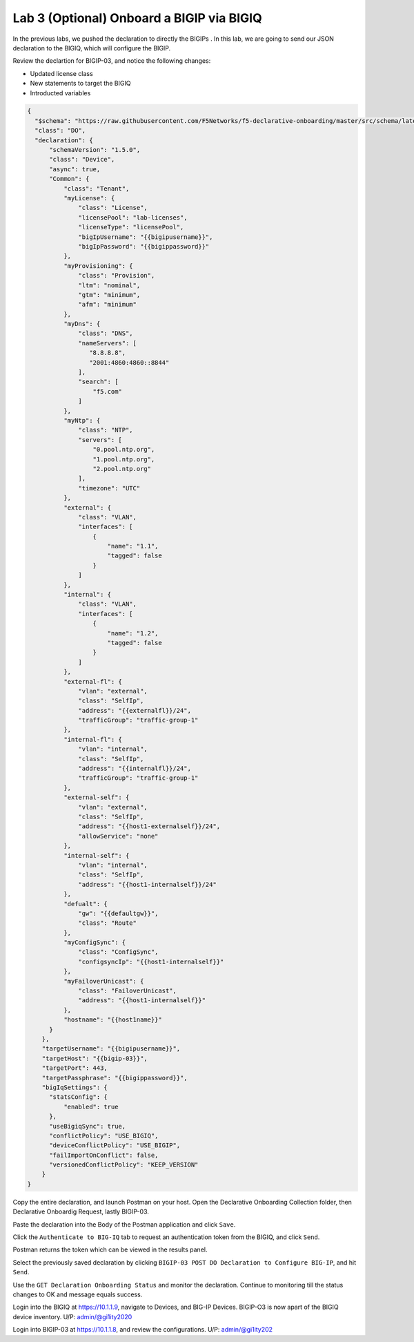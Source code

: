 Lab 3 (Optional) Onboard a BIGIP via BIGIQ
=================================================

In the previous labs, we pushed the declaration to directly the BIGIPs . In this lab, we are going to send our JSON declaration to the BIGIQ, which will configure the BIGIP. 


Review the declartion for BIGIP-03, and notice the following changes:

- Updated license class 
- New statements to target the BIGIQ
- Introducted variables

.. code-block:: JSON

  {
    "$schema": "https://raw.githubusercontent.com/F5Networks/f5-declarative-onboarding/master/src/schema/latest/base.schema.json",
    "class": "DO",
    "declaration": {
        "schemaVersion": "1.5.0",
        "class": "Device",
        "async": true,
        "Common": {
            "class": "Tenant",
            "myLicense": {
                "class": "License",
                "licensePool": "lab-licenses",
                "licenseType": "licensePool",
                "bigIpUsername": "{{bigipusername}}",
                "bigIpPassword": "{{bigippassword}}"
            },
            "myProvisioning": {
                "class": "Provision",
                "ltm": "nominal",
                "gtm": "minimum",
                "afm": "minimum"
            },           
            "myDns": {
                "class": "DNS",
                "nameServers": [
                   "8.8.8.8",
                   "2001:4860:4860::8844"
                ],
                "search": [
                    "f5.com"
                ]
            },
            "myNtp": {
                "class": "NTP",
                "servers": [
                    "0.pool.ntp.org",
                    "1.pool.ntp.org",
                    "2.pool.ntp.org"
                ],
                "timezone": "UTC"
            },
            "external": {
                "class": "VLAN",
                "interfaces": [
                    {
                        "name": "1.1",
                        "tagged": false
                    }
                ]
            },
            "internal": {
                "class": "VLAN",
                "interfaces": [
                    {
                        "name": "1.2",
                        "tagged": false
                    }
                ]
            },
            "external-fl": {
                "vlan": "external",
                "class": "SelfIp",
                "address": "{{externalfl}}/24",
                "trafficGroup": "traffic-group-1"
            },
            "internal-fl": {
                "vlan": "internal",
                "class": "SelfIp",
                "address": "{{internalfl}}/24",
                "trafficGroup": "traffic-group-1"
            },
            "external-self": {
                "vlan": "external",
                "class": "SelfIp",
                "address": "{{host1-externalself}}/24",
                "allowService": "none"
            },
            "internal-self": {
                "vlan": "internal",
                "class": "SelfIp",
                "address": "{{host1-internalself}}/24"
            },
            "defualt": {
                "gw": "{{defaultgw}}",
                "class": "Route"
            },
            "myConfigSync": {
                "class": "ConfigSync",
                "configsyncIp": "{{host1-internalself}}"
            },
            "myFailoverUnicast": {
                "class": "FailoverUnicast",
                "address": "{{host1-internalself}}"
            },
            "hostname": "{{host1name}}"
        }
      },
      "targetUsername": "{{bigipusername}}",
      "targetHost": "{{bigip-03}}",
      "targetPort": 443,
      "targetPassphrase": "{{bigippassword}}",
      "bigIqSettings": {
        "statsConfig": {
            "enabled": true
        },
        "useBigiqSync": true,
        "conflictPolicy": "USE_BIGIQ",
        "deviceConflictPolicy": "USE_BIGIP",
        "failImportOnConflict": false,
        "versionedConflictPolicy": "KEEP_VERSION"
      }
  }

Copy the entire declaration, and launch Postman on your host. Open the Declarative Onboarding Collection folder, then Declarative Onboardig Request, lastly BIGIP-03. 

.. image:: images/postman_11.png

Paste the declaration into the Body of the Postman application and click ``Save``.

.. image:: images/postman_12.png

Click the ``Authenticate to BIG-IQ`` tab to request an authentication token from the BIGIQ, and click ``Send``. 

.. image:: images/postman_13.png

Postman returns the token which can be viewed in the results panel.

.. image:: images/postman_14.png

Select the previously saved declaration by clicking ``BIGIP-03 POST DO Declaration to Configure BIG-IP``, and hit ``Send``.

.. image:: images/postman_15.png

Use the ``GET Declaration Onboarding Status`` and monitor the declaration. Continue to monitoring till the status changes to OK and message equals success. 

.. image:: images/postman_16.png

Login into the BIGIQ at https://10.1.1.9, navigate to Devices, and BIG-IP Devices. BIGIP-O3 is now apart of the BIGIQ device inventory. U/P: admin/@gi1ity2020

.. image:: images/bigiq_1.png

Login into BIGIP-03 at https://10.1.1.8, and review the configurations. U/P: admin/@gi1ity202